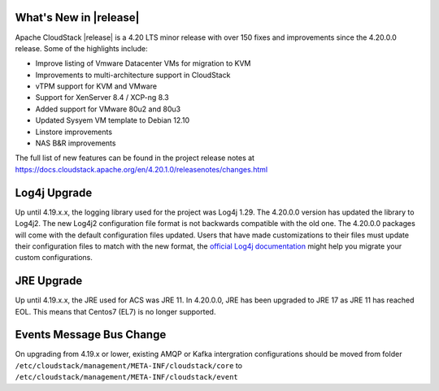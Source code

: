 ﻿.. Licensed to the Apache Software Foundation (ASF) under one
   or more contributor license agreements.  See the NOTICE file
   distributed with this work for additional information#
   regarding copyright ownership.  The ASF licenses this file
   to you under the Apache License, Version 2.0 (the
   "License"); you may not use this file except in compliance
   with the License.  You may obtain a copy of the License at
   http://www.apache.org/licenses/LICENSE-2.0
   Unless required by applicable law or agreed to in writing,
   software distributed under the License is distributed on an
   "AS IS" BASIS, WITHOUT WARRANTIES OR CONDITIONS OF ANY
   KIND, either express or implied.  See the License for the
   specific language governing permissions and limitations
   under the License.


What's New in |release|
=======================

Apache CloudStack |release| is a 4.20 LTS minor release with over 150 fixes
and improvements since the 4.20.0.0 release. Some of the highlights include:

• Improve listing of Vmware Datacenter VMs for migration to KVM
• Improvements to multi-architecture support in CloudStack
• vTPM support for KVM and VMware
• Support for XenServer 8.4 / XCP-ng 8.3
• Added support for VMware 80u2 and 80u3
• Updated Sysyem VM template to Debian 12.10
• Linstore improvements
• NAS B&R improvements


The full list of new features can be found in the project release notes at
https://docs.cloudstack.apache.org/en/4.20.1.0/releasenotes/changes.html

Log4j Upgrade
=============

Up until 4.19.x.x, the logging library used for the project was Log4j 1.29. 
The 4.20.0.0 version has updated the library to Log4j2. The new Log4j2 configuration file format is not backwards 
compatible with the old one. The 4.20.0.0 packages will come with the default configuration files updated. 
Users that have made customizations to their files must update their configuration files to match with the new format, 
the `official Log4j documentation`_ might help you migrate your custom configurations.

JRE Upgrade
============

Up until 4.19.x.x, the JRE used for ACS was JRE 11. In 4.20.0.0, JRE has been upgraded to JRE 17 as JRE 11 has reached EOL. 
This means that Centos7 (EL7) is no longer supported.

.. _official Log4j documentation: https://logging.apache.org/log4j/2.x/migrate-from-log4j1.html

Events Message Bus Change
=========================
On upgrading from 4.19.x or lower, existing AMQP or Kafka intergration
configurations should be moved from folder
``/etc/cloudstack/management/META-INF/cloudstack/core`` to
``/etc/cloudstack/management/META-INF/cloudstack/event``
